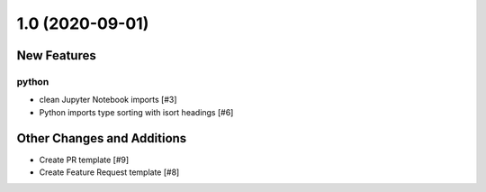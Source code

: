 ================
1.0 (2020-09-01)
================

New Features
------------

python
^^^^^^

- clean Jupyter Notebook imports [#3]
  
- Python imports type sorting with isort headings [#6]


Other Changes and Additions
---------------------------

- Create PR template [#9]

- Create Feature Request template [#8]
